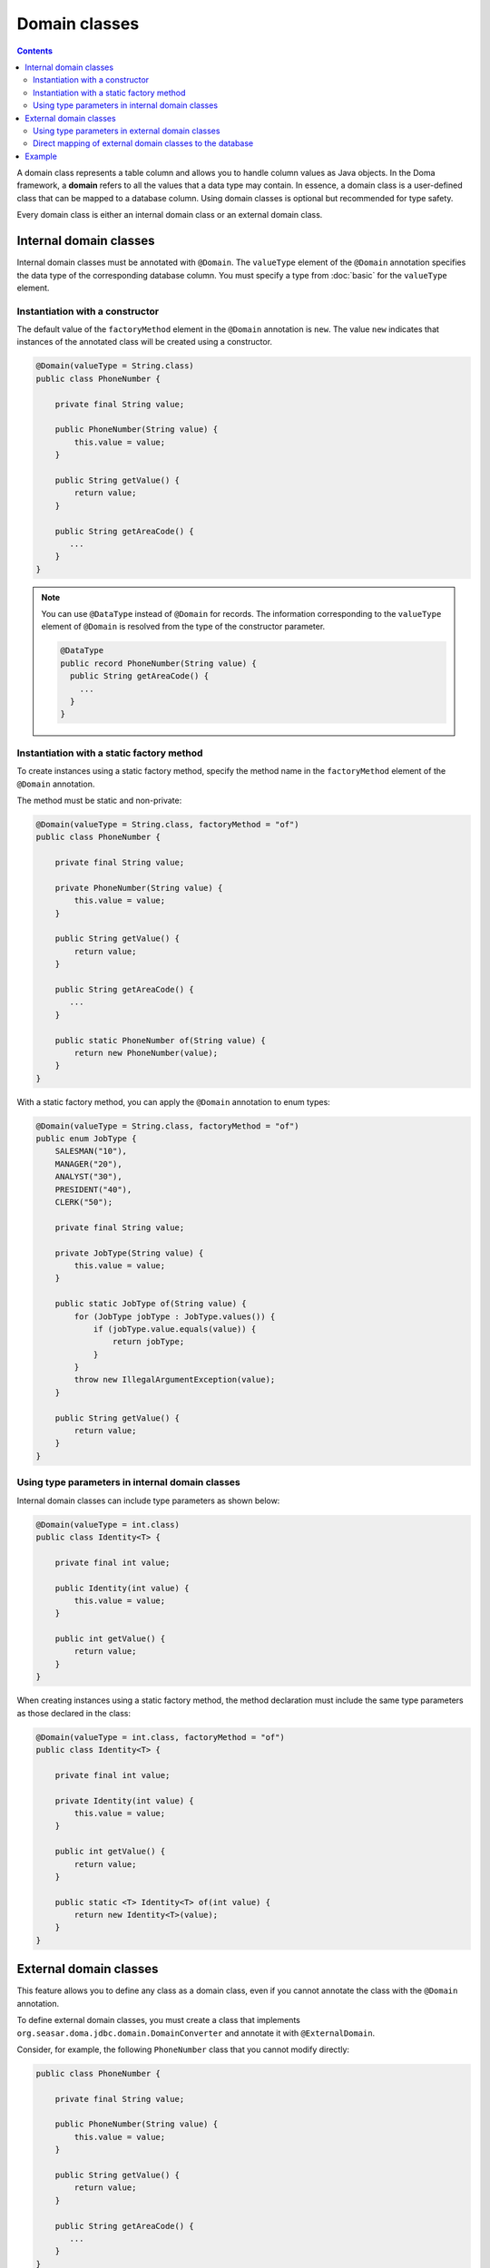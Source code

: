 ==============
Domain classes
==============

.. contents::
   :depth: 4

A domain class represents a table column and allows you to handle column values as Java objects.
In the Doma framework, a **domain** refers to all the values that a data type may contain.
In essence, a domain class is a user-defined class that can be mapped to a database column.
Using domain classes is optional but recommended for type safety.

Every domain class is either an internal domain class or an external domain class.

Internal domain classes
=======================

Internal domain classes must be annotated with ``@Domain``.
The ``valueType`` element of the ``@Domain`` annotation specifies the data type of the corresponding database column.
You must specify a type from :doc:`basic` for the ``valueType`` element.

Instantiation with a constructor
--------------------------------

The default value of the ``factoryMethod`` element in the ``@Domain`` annotation is ``new``.
The value ``new`` indicates that instances of the annotated class will be created using a constructor.

.. code-block:: java

  @Domain(valueType = String.class)
  public class PhoneNumber {

      private final String value;

      public PhoneNumber(String value) {
          this.value = value;
      }

      public String getValue() {
          return value;
      }

      public String getAreaCode() {
         ...
      }
  }

.. note::

  You can use ``@DataType`` instead of ``@Domain`` for records.
  The information corresponding to the ``valueType`` element of ``@Domain``
  is resolved from the type of the constructor parameter.

  .. code-block:: java

    @DataType
    public record PhoneNumber(String value) {
      public String getAreaCode() {
        ...
      }
    }


Instantiation with a static factory method
------------------------------------------

To create instances using a static factory method,
specify the method name in the ``factoryMethod`` element of the ``@Domain`` annotation.

The method must be static and non-private:

.. code-block:: java

  @Domain(valueType = String.class, factoryMethod = "of")
  public class PhoneNumber {

      private final String value;

      private PhoneNumber(String value) {
          this.value = value;
      }

      public String getValue() {
          return value;
      }

      public String getAreaCode() {
         ...
      }

      public static PhoneNumber of(String value) {
          return new PhoneNumber(value);
      }
  }

With a static factory method, you can apply the ``@Domain`` annotation to enum types:

.. code-block:: java

  @Domain(valueType = String.class, factoryMethod = "of")
  public enum JobType {
      SALESMAN("10"),
      MANAGER("20"),
      ANALYST("30"),
      PRESIDENT("40"),
      CLERK("50");

      private final String value;

      private JobType(String value) {
          this.value = value;
      }

      public static JobType of(String value) {
          for (JobType jobType : JobType.values()) {
              if (jobType.value.equals(value)) {
                  return jobType;
              }
          }
          throw new IllegalArgumentException(value);
      }

      public String getValue() {
          return value;
      }
  }

Using type parameters in internal domain classes
------------------------------------------------

Internal domain classes can include type parameters as shown below:

.. code-block:: java

  @Domain(valueType = int.class)
  public class Identity<T> {

      private final int value;

      public Identity(int value) {
          this.value = value;
      }

      public int getValue() {
          return value;
      }
  }


When creating instances using a static factory method,
the method declaration must include the same type parameters as those declared in the class:

.. code-block:: java

  @Domain(valueType = int.class, factoryMethod = "of")
  public class Identity<T> {

      private final int value;

      private Identity(int value) {
          this.value = value;
      }

      public int getValue() {
          return value;
      }

      public static <T> Identity<T> of(int value) {
          return new Identity<T>(value);
      }
  }

External domain classes
=======================

This feature allows you to define any class as a domain class,
even if you cannot annotate the class with the ``@Domain`` annotation.

To define external domain classes, you must create a class that implements
``org.seasar.doma.jdbc.domain.DomainConverter`` and annotate it with ``@ExternalDomain``.

Consider, for example, the following ``PhoneNumber`` class that you cannot modify directly:

.. code-block:: java

  public class PhoneNumber {

      private final String value;

      public PhoneNumber(String value) {
          this.value = value;
      }

      public String getValue() {
          return value;
      }

      public String getAreaCode() {
         ...
      }
  }

To define the ``PhoneNumber`` class as an external domain class, create the following converter class:

.. code-block:: java

  @ExternalDomain
  public class PhoneNumberConverter implements DomainConverter<PhoneNumber, String> {

      public String fromDomainToValue(PhoneNumber domain) {
          return domain.getValue();
      }

      public PhoneNumber fromValueToDomain(String value) {
          if (value == null) {
              return null;
          }
          return new PhoneNumber(value);
      }
  }

Using type parameters in external domain classes
------------------------------------------------

External domain classes can also use type parameters, as shown below:

.. code-block:: java

  public class Identity<T> {

      private final int value;

      public Identity(int value) {
          this.value = value;
      }

      public int getValue() {
          return value;
      }
  }

In the ``DomainConverter`` implementation class,
use a wildcard ``?`` as the type argument when referring to the external domain class:

.. code-block:: java

  @ExternalDomain
  public class IdentityConverter implements DomainConverter<Identity<?>, String> {

      public String fromDomainToValue(Identity<?> domain) {
          return domain.getValue();
      }

      @SuppressWarnings("rawtypes")
      public Identity<?> fromValueToDomain(String value) {
          if (value == null) {
              return null;
          }
          return new Identity(value);
      }
  }

Direct mapping of external domain classes to the database
---------------------------------------------------------

All external domain classes can be directly mapped to any database type.

Here's an example of mapping ``java.util.UUID`` to PostgreSQL's UUID type.

First, create an implementation of ``org.seasar.doma.jdbc.type.JdbcType`` to handle the mapping:

.. code-block:: java

    class PostgresUUIDJdbcType extends AbstractJdbcType<UUID> {

      protected PostgresUUIDJdbcType() {
        super(Types.OTHER);
      }

      @Override
      protected UUID doGetValue(ResultSet resultSet, int index) throws SQLException {
        String value = resultSet.getString(index);
        return value == null ? null : UUID.fromString(value);
      }

      @Override
      protected void doSetValue(PreparedStatement preparedStatement, int index, UUID value)
          throws SQLException {
        preparedStatement.setObject(index, value, type);
      }

      @Override
      protected UUID doGetValue(CallableStatement callableStatement, int index) throws SQLException {
        String value = callableStatement.getString(index);
        return value == null ? null : UUID.fromString(value);
      }

      @Override
      protected String doConvertToLogFormat(UUID value) {
        return value.toString();
      }
    }

Then, create a class that extends ``org.seasar.doma.it.domain.JdbcTypeProvider``.
In the ``getJdbcType`` method, return an instance of the ``JdbcType`` implementation created above:

.. code-block:: java

    @ExternalDomain
    public class PostgresUUIDConverter extends JdbcTypeProvider<UUID> {

      private static final PostgresUUIDJdbcType jdbcType = new PostgresUUIDJdbcType();

      @Override
      public JdbcType<UUID> getJdbcType() {
        return jdbcType;
      }
    }

Remember to annotate this class with ``@ExternalDomain``.

Example
=======

The Domain classes shown above are used as follows:

.. code-block:: java

  @Entity
  public class Employee {

      @Id
      Identity<Employee> employeeId;

      String employeeName;

      PhoneNumber phoneNumber;

      JobType jobType;

      @Version
      Integer versionNo;

      ...
  }

.. code-block:: java

  @Dao
  public interface EmployeeDao {

      @Select
      Employee selectById(Identity<Employee> employeeId);

      @Select
      Employee selectByPhoneNumber(PhoneNumber phoneNumber);

      @Select
      List<PhoneNumber> selectAllPhoneNumber();

      @Select
      Employee selectByJobType(JobType jobType);

      @Select
      List<JobType> selectAllJobTypes();
  }
